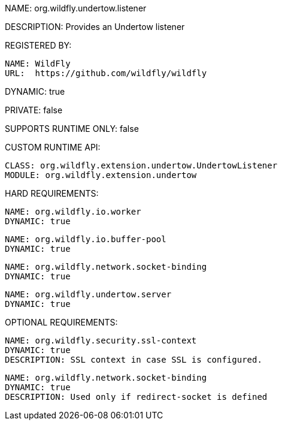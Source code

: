 NAME: org.wildfly.undertow.listener

DESCRIPTION: Provides an Undertow listener

REGISTERED BY:
  
  NAME: WildFly
  URL:  https://github.com/wildfly/wildfly

DYNAMIC: true

PRIVATE: false

SUPPORTS RUNTIME ONLY: false

CUSTOM RUNTIME API:

  CLASS: org.wildfly.extension.undertow.UndertowListener
  MODULE: org.wildfly.extension.undertow

HARD REQUIREMENTS:

  NAME: org.wildfly.io.worker
  DYNAMIC: true

  NAME: org.wildfly.io.buffer-pool
  DYNAMIC: true

  NAME: org.wildfly.network.socket-binding
  DYNAMIC: true

  NAME: org.wildfly.undertow.server
  DYNAMIC: true

OPTIONAL REQUIREMENTS:

  NAME: org.wildfly.security.ssl-context
  DYNAMIC: true
  DESCRIPTION: SSL context in case SSL is configured.

  NAME: org.wildfly.network.socket-binding
  DYNAMIC: true
  DESCRIPTION: Used only if redirect-socket is defined